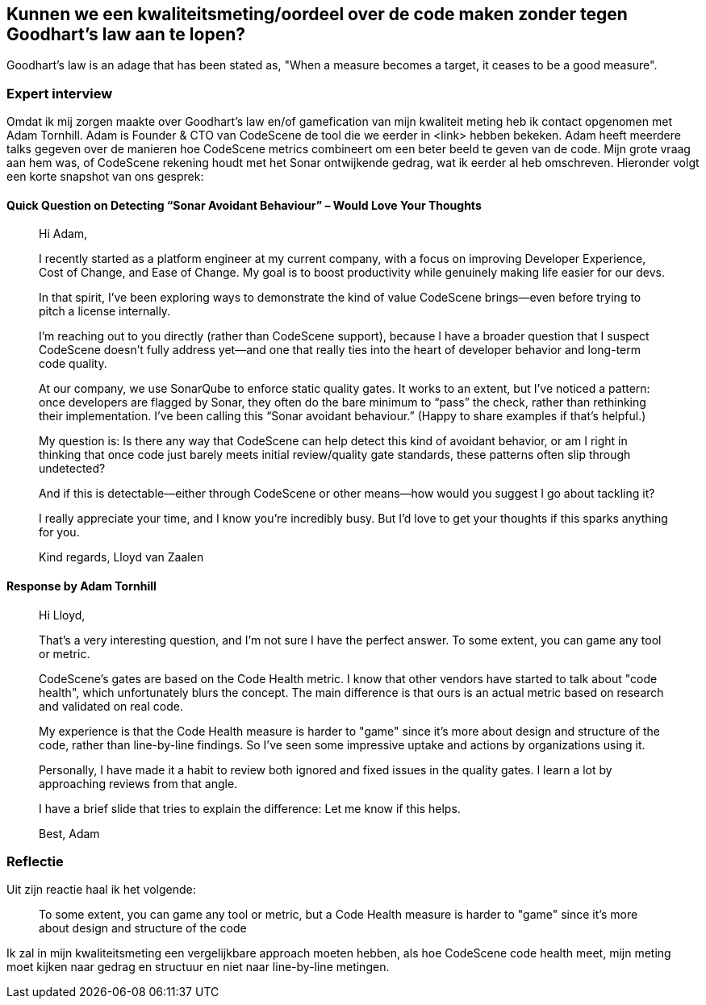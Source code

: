 == Kunnen we een kwaliteitsmeting/oordeel over de code maken zonder tegen Goodhart's law aan te lopen?

Goodhart's law is an adage that has been stated as, "When a measure becomes a target, it ceases to be a good measure".

=== Expert interview

Omdat ik mij zorgen maakte over Goodhart's law en/of gamefication van mijn kwaliteit meting heb ik contact opgenomen met Adam Tornhill. Adam is Founder &amp; CTO van CodeScene de tool die we eerder in <link> hebben bekeken.
Adam heeft meerdere talks gegeven over de manieren hoe CodeScene metrics combineert om een beter beeld te geven van de code.
Mijn grote vraag aan hem was, of CodeScene rekening houdt met het Sonar ontwijkende gedrag, wat ik eerder al heb omschreven.
Hieronder volgt een korte snapshot van ons gesprek:

==== Quick Question on Detecting “Sonar Avoidant Behaviour” – Would Love Your Thoughts

____
Hi Adam,

I recently started as a platform engineer at my current company, with a focus on improving Developer Experience, Cost of Change, and Ease of Change. My goal is to boost productivity while genuinely making life easier for our devs.

In that spirit, I’ve been exploring ways to demonstrate the kind of value CodeScene brings—even before trying to pitch a license internally.

I’m reaching out to you directly (rather than CodeScene support), because I have a broader question that I suspect CodeScene doesn’t fully address yet—and one that really ties into the heart of developer behavior and long-term code quality.

At our company, we use SonarQube to enforce static quality gates. It works to an extent, but I’ve noticed a pattern: once developers are flagged by Sonar, they often do the bare minimum to “pass” the check, rather than rethinking their implementation. I’ve been calling this “Sonar avoidant behaviour.” (Happy to share examples if that’s helpful.)

My question is:
Is there any way that CodeScene can help detect this kind of avoidant behavior, or am I right in thinking that once code just barely meets initial review/quality gate standards, these patterns often slip through undetected?

And if this is detectable—either through CodeScene or other means—how would you suggest I go about tackling it?

I really appreciate your time, and I know you’re incredibly busy. But I’d love to get your thoughts if this sparks anything for you.

Kind regards,
Lloyd van Zaalen
____

==== Response by Adam Tornhill

____
Hi Lloyd,

That's a very interesting question, and I'm not sure I have the perfect answer. To some extent, you can game any tool or metric.

CodeScene's gates are based on the Code Health metric. I know that other vendors have started to talk about "code health", which unfortunately blurs the concept. The main difference is that ours is an actual metric based on research and validated on real code.

My experience is that the Code Health measure is harder to "game" since it's more about design and structure of the code, rather than line-by-line findings. So I've seen some impressive uptake and actions by organizations using it.

Personally, I have made it a habit to review both ignored and fixed issues in the quality gates. I learn a lot by approaching reviews from that angle.

I have a brief slide that tries to explain the difference:
Let me know if this helps.

Best,
Adam
____

=== Reflectie

Uit zijn reactie haal ik het volgende:

____

To some extent, you can game any tool or metric, but a Code Health measure is harder to "game" since it's more about design and structure of the code

____

Ik zal in mijn kwaliteitsmeting een vergelijkbare approach moeten hebben, als hoe CodeScene code health meet, mijn meting moet kijken naar gedrag en structuur en niet naar line-by-line metingen.
